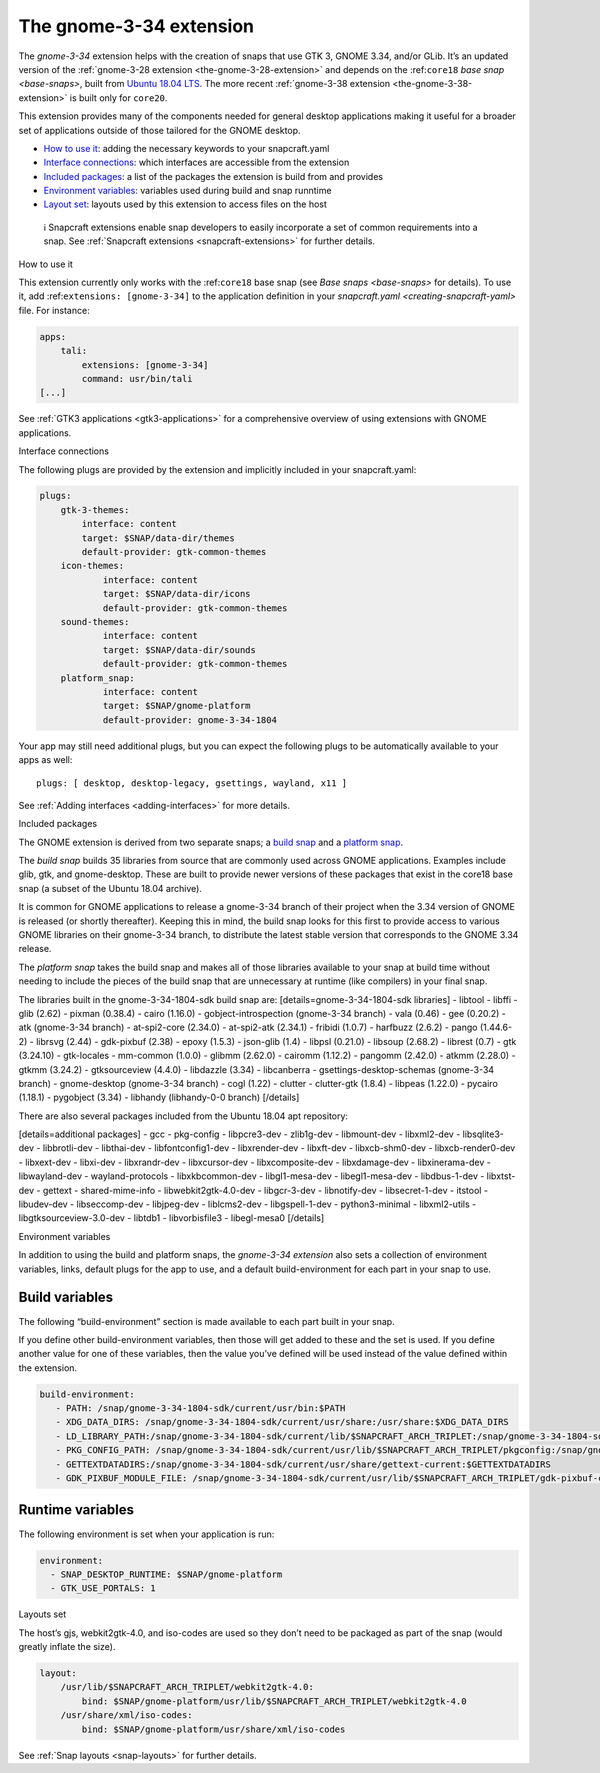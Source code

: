 .. 18485.md

.. _the-gnome-3-34-extension:

The gnome-3-34 extension
========================

The *gnome-3-34* extension helps with the creation of snaps that use GTK 3, GNOME 3.34, and/or GLib. It’s an updated version of the :ref:`gnome-3-28 extension <the-gnome-3-28-extension>` and depends on the :ref:``core18`` `base snap <base-snaps>`, built from `Ubuntu 18.04 LTS <http://releases.ubuntu.com/18.04/>`__. The more recent :ref:`gnome-3-38 extension <the-gnome-3-38-extension>` is built only for ``core20``.

This extension provides many of the components needed for general desktop applications making it useful for a broader set of applications outside of those tailored for the GNOME desktop.

-  `How to use it <#the-gnome-3-34-extension-heading--how>`__: adding the necessary keywords to your snapcraft.yaml
-  `Interface connections <#the-gnome-3-34-extension-heading--plugs>`__: which interfaces are accessible from the extension
-  `Included packages <#the-gnome-3-34-extension-heading--packages>`__: a list of the packages the extension is build from and provides
-  `Environment variables <#the-gnome-3-34-extension-heading--environment>`__: variables used during build and snap runntime
-  `Layout set <#the-gnome-3-34-extension-heading--layouts>`__: layouts used by this extension to access files on the host

..

   ℹ Snapcraft extensions enable snap developers to easily incorporate a set of common requirements into a snap. See :ref:`Snapcraft extensions <snapcraft-extensions>` for further details.

.. raw:: html

   <h2 id="the-gnome-3-34-extension-heading--how">

How to use it

.. raw:: html

   </h2>

This extension currently only works with the :ref:``core18`` base snap (see `Base snaps <base-snaps>` for details). To use it, add :ref:``extensions: [gnome-3-34]`` to the application definition in your `snapcraft.yaml <creating-snapcraft-yaml>` file. For instance:

.. code:: yaml

   apps:
       tali:
           extensions: [gnome-3-34]
           command: usr/bin/tali
   [...]

See :ref:`GTK3 applications <gtk3-applications>` for a comprehensive overview of using extensions with GNOME applications.

.. raw:: html

   <h2 id="the-gnome-3-34-extension-heading--plugs">

Interface connections

.. raw:: html

   </h2>

The following plugs are provided by the extension and implicitly included in your snapcraft.yaml:

.. code:: yaml

   plugs:
       gtk-3-themes:
           interface: content
           target: $SNAP/data-dir/themes
           default-provider: gtk-common-themes
       icon-themes:
               interface: content
               target: $SNAP/data-dir/icons
               default-provider: gtk-common-themes
       sound-themes:
               interface: content
               target: $SNAP/data-dir/sounds
               default-provider: gtk-common-themes
       platform_snap:
               interface: content
               target: $SNAP/gnome-platform
               default-provider: gnome-3-34-1804

Your app may still need additional plugs, but you can expect the following plugs to be automatically available to your apps as well:

::

   plugs: [ desktop, desktop-legacy, gsettings, wayland, x11 ]

See :ref:`Adding interfaces <adding-interfaces>` for more details.

.. raw:: html

   <h2 id="the-gnome-3-34-extension-heading--packages">

Included packages

.. raw:: html

   </h2>

The GNOME extension is derived from two separate snaps; a `build snap <https://gitlab.gnome.org/Community/Ubuntu/gnome-sdk/blob/gnome-3-34-1804-sdk/snapcraft.yaml>`__ and a `platform snap <https://gitlab.gnome.org/Community/Ubuntu/gnome-sdk/blob/gnome-3-34-1804/snapcraft.yaml>`__.

The *build snap* builds 35 libraries from source that are commonly used across GNOME applications. Examples include glib, gtk, and gnome-desktop. These are built to provide newer versions of these packages that exist in the core18 base snap (a subset of the Ubuntu 18.04 archive).

It is common for GNOME applications to release a gnome-3-34 branch of their project when the 3.34 version of GNOME is released (or shortly thereafter). Keeping this in mind, the build snap looks for this first to provide access to various GNOME libraries on their gnome-3-34 branch, to distribute the latest stable version that corresponds to the GNOME 3.34 release.

The *platform snap* takes the build snap and makes all of those libraries available to your snap at build time without needing to include the pieces of the build snap that are unnecessary at runtime (like compilers) in your final snap.

The libraries built in the gnome-3-34-1804-sdk build snap are: [details=gnome-3-34-1804-sdk libraries] - libtool - libffi - glib (2.62) - pixman (0.38.4) - cairo (1.16.0) - gobject-introspection (gnome-3-34 branch) - vala (0.46) - gee (0.20.2) - atk (gnome-3-34 branch) - at-spi2-core (2.34.0) - at-spi2-atk (2.34.1) - fribidi (1.0.7) - harfbuzz (2.6.2) - pango (1.44.6-2) - librsvg (2.44) - gdk-pixbuf (2.38) - epoxy (1.5.3) - json-glib (1.4) - libpsl (0.21.0) - libsoup (2.68.2) - librest (0.7) - gtk (3.24.10) - gtk-locales - mm-common (1.0.0) - glibmm (2.62.0) - cairomm (1.12.2) - pangomm (2.42.0) - atkmm (2.28.0) - gtkmm (3.24.2) - gtksourceview (4.4.0) - libdazzle (3.34) - libcanberra - gsettings-desktop-schemas (gnome-3-34 branch) - gnome-desktop (gnome-3-34 branch) - cogl (1.22) - clutter - clutter-gtk (1.8.4) - libpeas (1.22.0) - pycairo (1.18.1) - pygobject (3.34) - libhandy (libhandy-0-0 branch) [/details]

There are also several packages included from the Ubuntu 18.04 apt repository:

[details=additional packages] - gcc - pkg-config - libpcre3-dev - zlib1g-dev - libmount-dev - libxml2-dev - libsqlite3-dev - libbrotli-dev - libthai-dev - libfontconfig1-dev - libxrender-dev - libxft-dev - libxcb-shm0-dev - libxcb-render0-dev - libxext-dev - libxi-dev - libxrandr-dev - libxcursor-dev - libxcomposite-dev - libxdamage-dev - libxinerama-dev - libwayland-dev - wayland-protocols - libxkbcommon-dev - libgl1-mesa-dev - libegl1-mesa-dev - libdbus-1-dev - libxtst-dev - gettext - shared-mime-info - libwebkit2gtk-4.0-dev - libgcr-3-dev - libnotify-dev - libsecret-1-dev - itstool - libudev-dev - libseccomp-dev - libjpeg-dev - liblcms2-dev - libgspell-1-dev - python3-minimal - libxml2-utils - libgtksourceview-3.0-dev - libtdb1 - libvorbisfile3 - libegl-mesa0 [/details]

.. raw:: html

   <h2 id="the-gnome-3-34-extension-heading--environment">

Environment variables

.. raw:: html

   </h2>

In addition to using the build and platform snaps, the *gnome-3-34 extension* also sets a collection of environment variables, links, default plugs for the app to use, and a default build-environment for each part in your snap to use.

Build variables
---------------

The following “build-environment” section is made available to each part built in your snap.

If you define other build-environment variables, then those will get added to these and the set is used. If you define another value for one of these variables, then the value you’ve defined will be used instead of the value defined within the extension.

.. code:: yaml

   build-environment:
      - PATH: /snap/gnome-3-34-1804-sdk/current/usr/bin:$PATH
      - XDG_DATA_DIRS: /snap/gnome-3-34-1804-sdk/current/usr/share:/usr/share:$XDG_DATA_DIRS
      - LD_LIBRARY_PATH:/snap/gnome-3-34-1804-sdk/current/lib/$SNAPCRAFT_ARCH_TRIPLET:/snap/gnome-3-34-1804-sdk/current/usr/lib/$SNAPCRAFT_ARCH_TRIPLET:/snap/gnome-3-34-1804-sdk/current/usr/lib:/snap/gnome-3-34-1804-sdk/current/usr/lib/vala-current:$LD_LIBRARY_PATH
      - PKG_CONFIG_PATH: /snap/gnome-3-34-1804-sdk/current/usr/lib/$SNAPCRAFT_ARCH_TRIPLET/pkgconfig:/snap/gnome-3-34-1804-sdk/current/usr/lib/pkgconfig:/snap/gnome-3-34-1804-sdk/current/usr/share/pkgconfig:$PKG_CONFIG_PATH
      - GETTEXTDATADIRS:/snap/gnome-3-34-1804-sdk/current/usr/share/gettext-current:$GETTEXTDATADIRS
      - GDK_PIXBUF_MODULE_FILE: /snap/gnome-3-34-1804-sdk/current/usr/lib/$SNAPCRAFT_ARCH_TRIPLET/gdk-pixbuf-current/loaders.cache

Runtime variables
-----------------

The following environment is set when your application is run:

.. code:: yaml

    environment:
      - SNAP_DESKTOP_RUNTIME: $SNAP/gnome-platform
      - GTK_USE_PORTALS: 1

.. raw:: html

   <h2 id="the-gnome-3-34-extension-heading--layouts">

Layouts set

.. raw:: html

   </h2>

The host’s gjs, webkit2gtk-4.0, and iso-codes are used so they don’t need to be packaged as part of the snap (would greatly inflate the size).

.. code:: yaml

   layout:
       /usr/lib/$SNAPCRAFT_ARCH_TRIPLET/webkit2gtk-4.0:
           bind: $SNAP/gnome-platform/usr/lib/$SNAPCRAFT_ARCH_TRIPLET/webkit2gtk-4.0
       /usr/share/xml/iso-codes:
           bind: $SNAP/gnome-platform/usr/share/xml/iso-codes

See :ref:`Snap layouts <snap-layouts>` for further details.
